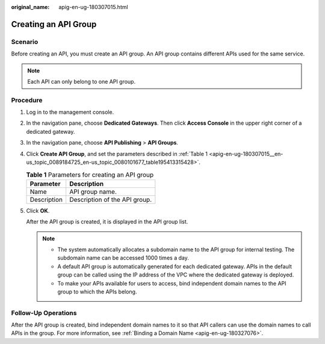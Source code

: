 :original_name: apig-en-ug-180307015.html

.. _apig-en-ug-180307015:

Creating an API Group
=====================

Scenario
--------

Before creating an API, you must create an API group. An API group contains different APIs used for the same service.

.. note::

   Each API can only belong to one API group.

Procedure
---------

#. Log in to the management console.

#. In the navigation pane, choose **Dedicated Gateways**. Then click **Access Console** in the upper right corner of a dedicated gateway.

#. In the navigation pane, choose **API Publishing** > **API Groups**.

#. Click **Create API Group**, and set the parameters described in :ref:`Table 1 <apig-en-ug-180307015__en-us_topic_0089184725_en-us_topic_0080101677_table195413315428>`.

   .. _apig-en-ug-180307015__en-us_topic_0089184725_en-us_topic_0080101677_table195413315428:

   .. table:: **Table 1** Parameters for creating an API group

      =========== =============================
      Parameter   Description
      =========== =============================
      Name        API group name.
      Description Description of the API group.
      =========== =============================

#. Click **OK**.

   After the API group is created, it is displayed in the API group list.

   .. note::

      -  The system automatically allocates a subdomain name to the API group for internal testing. The subdomain name can be accessed 1000 times a day.
      -  A default API group is automatically generated for each dedicated gateway. APIs in the default group can be called using the IP address of the VPC where the dedicated gateway is deployed.
      -  To make your APIs available for users to access, bind independent domain names to the API group to which the APIs belong.

Follow-Up Operations
--------------------

After the API group is created, bind independent domain names to it so that API callers can use the domain names to call APIs in the group. For more information, see :ref:`Binding a Domain Name <apig-en-ug-180327076>`.
